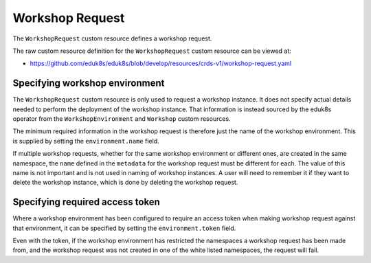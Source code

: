 Workshop Request
================

The ``WorkshopRequest`` custom resource defines a workshop request.

The raw custom resource definition for the ``WorkshopRequest`` custom resource can be viewed at:

* https://github.com/eduk8s/eduk8s/blob/develop/resources/crds-v1/workshop-request.yaml

Specifying workshop environment
-------------------------------

The ``WorkshopRequest`` custom resource is only used to request a workshop instance. It does not specify actual details needed to perform the deployment of the workshop instance. That information is instead sourced by the eduk8s operator from the ``WorkshopEnvironment`` and ``Workshop`` custom resources.

The minimum required information in the workshop request is therefore just the name of the workshop environment. This is supplied by setting the ``environment.name`` field.

.. code-block:: yaml
    :emphasize-lines: 6-7

    apiVersion: training.eduk8s.io/v1alpha1
    kind: WorkshopRequest
    metadata:
      name: lab-markdown-sample
    spec:
      environment:
        name: lab-markdown-sample

If multiple workshop requests, whether for the same workshop environment or different ones, are created in the same namespace, the ``name`` defined in the ``metadata`` for the workshop request must be different for each. The value of this name is not important and is not used in naming of workshop instances. A user will need to remember it if they want to delete the workshop instance, which is done by deleting the workshop request.

Specifying required access token
--------------------------------

Where a workshop environment has been configured to require an access token when making workshop request against that environment, it can be specified by setting the ``environment.token`` field.

.. code-block:: yaml
    :emphasize-lines: 8

    apiVersion: training.eduk8s.io/v1alpha1
    kind: WorkshopRequest
    metadata:
      name: lab-markdown-sample
    spec:
      environment:
        name: lab-markdown-sample
        token: lab-markdown-sample

Even with the token, if the workshop environment has restricted the namespaces a workshop request has been made from, and the workshop request was not created in one of the white listed namespaces, the request will fail.

